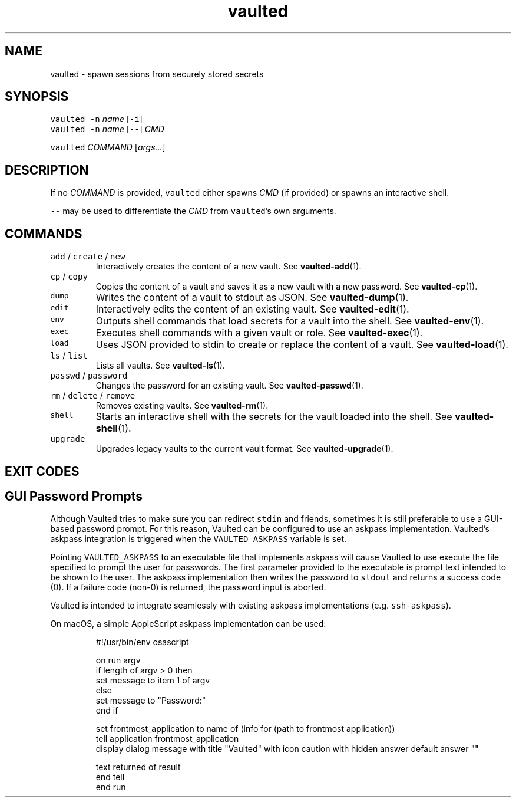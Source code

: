 .TH vaulted 1
.SH NAME
.PP
vaulted \- spawn sessions from securely stored secrets
.SH SYNOPSIS
.PP
\fB\fCvaulted\fR \fB\fC\-n\fR \fIname\fP [\fB\fC\-i\fR]
.br
\fB\fCvaulted\fR \fB\fC\-n\fR \fIname\fP [\fB\fC\-\-\fR] \fICMD\fP
.PP
\fB\fCvaulted\fR \fICOMMAND\fP [\fIargs...\fP]
.SH DESCRIPTION
.PP
If no \fICOMMAND\fP is provided, \fB\fCvaulted\fR either spawns \fICMD\fP (if provided) or
spawns an interactive shell.
.PP
\fB\fC\-\-\fR may be used to differentiate the \fICMD\fP from \fB\fCvaulted\fR\&'s own arguments.
.SH COMMANDS
.TP
\fB\fCadd\fR / \fB\fCcreate\fR / \fB\fCnew\fR
Interactively creates the content of a new vault. See 
.BR vaulted-add (1).
.TP
\fB\fCcp\fR / \fB\fCcopy\fR
Copies the content of a vault and saves it as a new vault with a new password. See 
.BR vaulted-cp (1).
.TP
\fB\fCdump\fR
Writes the content of a vault to stdout as JSON. See 
.BR vaulted-dump (1).
.TP
\fB\fCedit\fR
Interactively edits the content of an existing vault. See 
.BR vaulted-edit (1).
.TP
\fB\fCenv\fR
Outputs shell commands that load secrets for a vault into the shell. See 
.BR vaulted-env (1).
.TP
\fB\fCexec\fR
Executes shell commands with a given vault or role. See 
.BR vaulted-exec (1).
.TP
\fB\fCload\fR
Uses JSON provided to stdin to create or replace the content of a vault. See 
.BR vaulted-load (1).
.TP
\fB\fCls\fR / \fB\fClist\fR
Lists all vaults. See 
.BR vaulted-ls (1).
.TP
\fB\fCpasswd\fR / \fB\fCpassword\fR
Changes the password for an existing vault. See 
.BR vaulted-passwd (1).
.TP
\fB\fCrm\fR / \fB\fCdelete\fR / \fB\fCremove\fR
Removes existing vaults. See 
.BR vaulted-rm (1).
.TP
\fB\fCshell\fR
Starts an interactive shell with the secrets for the vault loaded into the shell. See 
.BR vaulted-shell (1).
.TP
\fB\fCupgrade\fR
Upgrades legacy vaults to the current vault format. See 
.BR vaulted-upgrade (1).
.SH EXIT CODES
.TS
allbox;
cb cb
c l
c l
c l
c l
c l
.
Exit code	Meaning
0	Success.
64	Invalid CLI usage (see message for more details).
65	There was an unrecoverable problem with the vault file.
69	A required service is presently unavailable (e.g. askpass).
79	Invalid password supplied.
.TE
.SH GUI Password Prompts
.PP
Although Vaulted tries to make sure you can redirect \fB\fCstdin\fR and friends,
sometimes it is still preferable to use a GUI\-based password prompt. For this
reason, Vaulted can be configured to use an askpass implementation. Vaulted's
askpass integration is triggered when the \fB\fCVAULTED_ASKPASS\fR variable is set.
.PP
Pointing \fB\fCVAULTED_ASKPASS\fR to an executable file that implements askpass will
cause Vaulted to use execute the file specified to prompt the user for
passwords. The first parameter provided to the executable is prompt text
intended to be shown to the user. The askpass implementation then writes the
password to \fB\fCstdout\fR and returns a success code (0). If a failure code (non\-0)
is returned, the password input is aborted.
.PP
Vaulted is intended to integrate seamlessly with existing askpass
implementations (e.g. \fB\fCssh\-askpass\fR).
.PP
On macOS, a simple AppleScript askpass implementation can be used:
.PP
.RS
.nf
#!/usr/bin/env osascript

on run argv
    if length of argv > 0 then
        set message to item 1 of argv
    else
        set message to "Password:"
    end if

    set frontmost_application to name of (info for (path to frontmost application))
    tell application frontmost_application
        display dialog message with title "Vaulted" with icon caution with hidden answer default answer ""

        text returned of result
    end tell
end run
.fi
.RE

